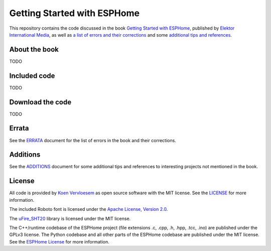 ############################
Getting Started with ESPHome
############################

.. image:: https://github.com/koenvervloesem/Getting-Started-with-ESPHome/workflows/Build/badge.svg
   :target: https://github.com/koenvervloesem/Getting-Started-with-ESPHome/actions
   :alt: Continuous integration

.. image:: https://img.shields.io/github/license/koenvervloesem/Getting-Started-with-ESPHome.svg
   :target: https://github.com/koenvervloesem/Getting-Started-with-ESPHome/blob/master/LICENSE
   :alt: License

This repository contains the code discussed in the book `Getting Started with ESPHome <https://koen.vervloesem.eu/books/getting-started-with-esphome/>`_, published by `Elektor International Media <https://www.elektor.com>`_, as well as `a list of errors and their corrections <ERRATA.rst>`_ and some `additional tips and references <ADDITIONS.rst>`_.

**************
About the book
**************

TODO

*************
Included code
*************

TODO

*****************
Download the code
*****************

TODO

******
Errata
******

See the `ERRATA <ERRATA.rst>`_ document for the list of errors in the book and their corrections.

*********
Additions
*********

See the `ADDITIONS <ADDITIONS.rst>`_ document for some additional tips and references to interesting projects not mentioned in the book.

*******
License
*******

All code is provided by `Koen Vervloesem <http://koen.vervloesem.eu>`_ as open source software with the MIT license. See the `LICENSE <LICENSE>`_ for more information.

The included Roboto font is licensed under the `Apache License, Version 2.0 <https://fonts.google.com/specimen/Roboto#license>`_.

The `uFire_SHT20 <https://github.com/u-fire/uFire_SHT20>`_ library is licensed under the MIT license.

The C++/runtime codebase of the ESPHome project (file extensions .c, .cpp, .h, .hpp, .tcc, .ino) are published under the GPLv3 license. The Python codebase and all other parts of the ESPHome codebase are published under the MIT license. See the `ESPHome License <https://github.com/esphome/esphome/blob/dev/LICENSE>`_ for more information.
